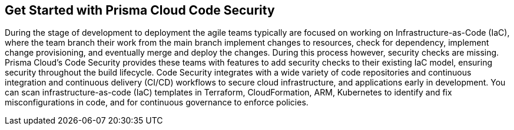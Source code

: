 == Get Started with Prisma Cloud Code Security

During the stage of development to deployment the agile teams typically are focused on working on Infrastructure-as-Code (IaC), where the team branch their work from the main branch implement changes to resources, check for dependency, implement change provisioning, and eventually merge and deploy the changes. During this process however, security checks are missing. Prisma Cloud's Code Security provides these teams with features to add security checks to their existing IaC model, ensuring security throughout the build lifecycle.
Code Security integrates with a wide variety of code repositories and continuous integration and continuous delivery (CI/CD) workflows to secure cloud infrastructure, and applications early in development. You can scan infrastructure-as-code (IaC) templates in Terraform, CloudFormation, ARM, Kubernetes to identify and fix misconfigurations in code, and for continuous governance to enforce policies.
